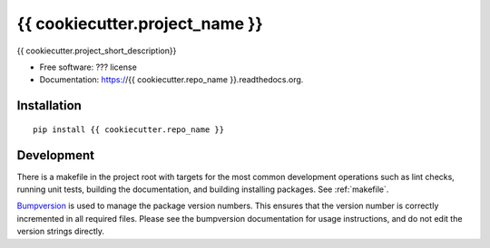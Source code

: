 ===============================
{{ cookiecutter.project_name }}
===============================

{{ cookiecutter.project_short_description}}

* Free software: ??? license
* Documentation: https://{{ cookiecutter.repo_name }}.readthedocs.org.
  
Installation
------------
::

    pip install {{ cookiecutter.repo_name }}

Development
-----------

There is a makefile in the project root with targets for the most common
development operations such as lint checks, running unit tests, building the
documentation, and building installing packages. See :ref:`makefile`.

`Bumpversion <https://pypi.python.org/pypi/bumpversion>`_ is used to manage the
package version numbers. This ensures that the version number is correctly
incremented in all required files. Please see the bumpversion documentation for
usage instructions, and do not edit the version strings directly.
